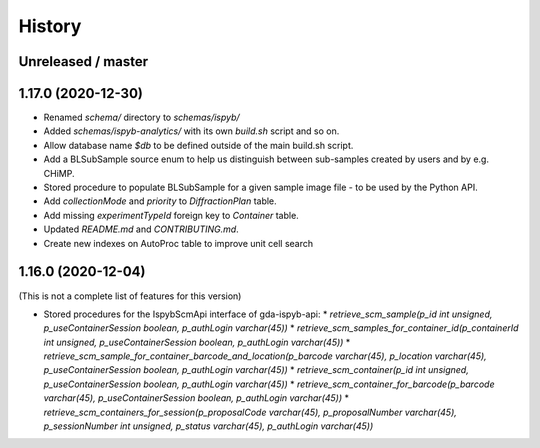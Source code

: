 =======
History
=======

Unreleased / master
-------------------

1.17.0 (2020-12-30)
-------------------

* Renamed `schema/` directory to `schemas/ispyb/`
* Added `schemas/ispyb-analytics/` with its own `build.sh` script and so on.
* Allow database name `$db` to be defined outside of the main build.sh script.
* Add a BLSubSample source enum to help us distinguish between sub-samples created by users and by e.g. CHiMP.
* Stored procedure to populate BLSubSample for a given sample image file - to be used by the Python API.
* Add `collectionMode` and `priority` to `DiffractionPlan` table.
* Add missing `experimentTypeId` foreign key to `Container` table.
* Updated `README.md` and `CONTRIBUTING.md`.
* Create new indexes on AutoProc table to improve unit cell search

1.16.0 (2020-12-04)
-------------------

(This is not a complete list of features for this version)

* Stored procedures for the IspybScmApi interface of gda-ispyb-api:
  * `retrieve_scm_sample(p_id int unsigned, p_useContainerSession boolean, p_authLogin varchar(45))`
  * `retrieve_scm_samples_for_container_id(p_containerId int unsigned, p_useContainerSession boolean, p_authLogin varchar(45))`
  * `retrieve_scm_sample_for_container_barcode_and_location(p_barcode varchar(45), p_location varchar(45), p_useContainerSession boolean, p_authLogin varchar(45))`
  * `retrieve_scm_container(p_id int unsigned, p_useContainerSession boolean, p_authLogin varchar(45))`
  * `retrieve_scm_container_for_barcode(p_barcode varchar(45), p_useContainerSession boolean, p_authLogin varchar(45))`
  * `retrieve_scm_containers_for_session(p_proposalCode varchar(45), p_proposalNumber varchar(45), p_sessionNumber int unsigned, p_status varchar(45), p_authLogin varchar(45))`
